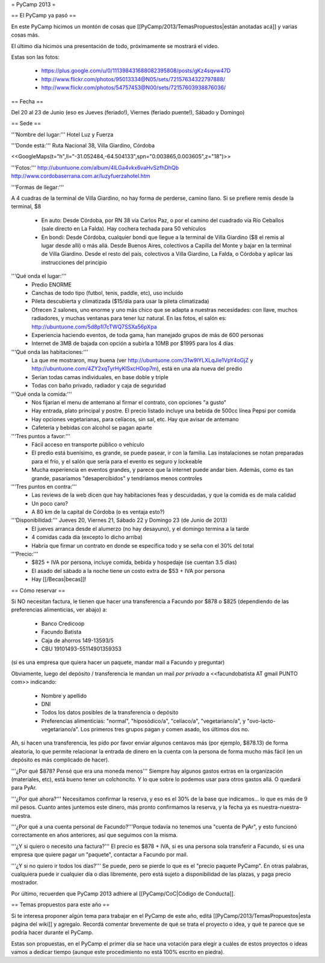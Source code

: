 = PyCamp 2013 =

== El PyCamp ya pasó ==

En este PyCamp hicimos un montón de cosas que [[PyCamp/2013/TemasPropuestos|están anotadas acá]] y varias cosas más.

El último día hicimos una presentación de todo, próximamente se mostrará el video.

Estas son las fotos:

 * https://plus.google.com/u/0/111398431688082395808/posts/gKz4sqvw47D
 * http://www.flickr.com/photos/95013334@N05/sets/72157634322797888/
 * http://www.flickr.com/photos/54757453@N00/sets/72157603938876036/

== Fecha ==

Del 20 al 23 de Junio (eso es Jueves (feriado!), Viernes (feriado puente!), Sábado y Domingo)


== Sede ==

'''Nombre del lugar:''' Hotel Luz y Fuerza

'''Donde está:''' Ruta Nacional 38, Villa Giardino, Córdoba

<<GoogleMaps(t="h",ll="-31.052484,-64.504133",spn="0.003865,0.003605",z="18")>>

'''Fotos:''' http://ubuntuone.com/album/4lLGa4vkx6vaHvSzfhDhQb http://www.cordobaserrana.com.ar/luzyfuerzahotel.htm

'''Formas de llegar:'''

A 4 cuadras de la terminal de Villa Giardino, no hay forma de perderse, camino llano. Si se prefiere remis desde la terminal, $8

  * En auto: Desde Córdoba, por RN 38 vía Carlos Paz, o por el camino del cuadrado vía Río Ceballos (sale directo en La Falda). Hay cochera techada para 50 vehículos
  * En bondi: Desde Córdoba, cualquier bondi que llegue a la terminal de Villa Giardino ($8 el remis al lugar desde allí) o más allá. Desde Buenos Aires, colectivos a Capilla del Monte y bajar en la terminal de Villa Giardino. Desde el resto del país, colectivos a Villa Giardino, La Falda, o Córdoba y aplicar las instrucciones del principio

'''Qué onda el lugar:'''
  * Predio ENORME
  * Canchas de todo tipo (futbol, tenis, paddle, etc), uso incluido
  * Pileta descubierta y climatizada ($15/día para usar la pileta climatizada)
  * Ofrecen 2 salones, uno enorme y uno más chico que se adapta a nuestras necesidades: con llave, muchos radiadores, y muchas ventanas para tener luz natural. En las fotos, el salón es: http://ubuntuone.com/5d8p1l7cTWQ7SSXa56pXpa
  * Experiencia haciendo eventos, de toda gama, han manejado grupos de más de 600 personas
  * Internet de 3MB de bajada con opción a subirla a 10MB por $1995 para los 4 días

'''Qué onda las habitaciones:'''
  * La que me mostraron, muy buena (ver http://ubuntuone.com/31w9lYLXLqJie1VpY4oGjZ y http://ubuntuone.com/4ZY2xqTyrHyKlSxcH0op7m), está en una ala nueva del predio
  * Serían todas camas individuales, en base doble y triple
  * Todas con baño privado, radiador y caja de seguridad

'''Qué onda la comida:'''
  * Nos fijarían el menu de antemano al firmar el contrato, con opciones "a gusto"
  * Hay entrada, plato principal y postre. El precio listado incluye una bebida de 500cc línea Pepsi por comida
  * Hay opciones vegetarianas, para celíacos, sin sal, etc. Hay que avisar de antemano
  * Cafetería y bebidas con alcohol se pagan aparte

'''Tres puntos a favor:'''
  * Fácil acceso en transporte público o vehículo
  * El predio está buenísimo, es grande, se puede pasear, ir con la familia. Las instalaciones se notan preparadas para el frío, y el salón que sería para el evento es seguro y lockeable
  * Mucha experiencia en eventos grandes, y parece que la internet puede andar bien. Además, como es tan grande, pasaríamos "desapercibidos" y tendríamos menos controles

'''Tres puntos en contra:'''
  * Las reviews de la web dicen que hay habitaciones feas y descuidadas, y que la comida es de mala calidad
  * Un poco caro?
  * A 80 km de la capital de Córdoba (o es ventaja esto?)

'''Disponibilidad:''' Jueves 20, Viernes 21, Sábado 22 y Domingo 23 (de Junio de 2013)
  * El jueves arranca desde el alumerzo (no hay desayuno), y el domingo termina a la tarde
  * 4 comidas cada día (excepto lo dicho arriba)
  * Habría que firmar un contrato en donde se especifica todo y se seña con el 30% del total

'''Precio:''' 
  * $825 + IVA por persona, incluye comida, bebida y hospedaje (se cuentan 3.5 días)
  * El asado del sábado a la noche tiene un costo extra de $53 + IVA por persona
  * Hay [[/Becas|becas]]!

== Cómo reservar ==

Si NO necesitan factura, le tienen que hacer una transferencia a Facundo por $878 o $825 (dependiendo de las preferencias alimenticias, ver abajo) a:

 * Banco Credicoop
 * Facundo Batista
 * Caja de ahorros 149-13593/5
 * CBU 19101493-55114901359353

(si es una empresa que quiera hacer un paquete, mandar mail a Facundo y preguntar)

Obviamente, luego del depósito / transferencia le mandan un mail *por privado* a <<facundobatista AT gmail PUNTO com>> indicando:

 * Nombre y apellido
 * DNI
 * Todos los datos posibles de la transferencia o depósito
 * Preferencias alimenticias: "normal", "hiposódico/a", "celíaco/a", "vegetariano/a", y "ovo-lacto-vegetariano/a". Los primeros tres grupos pagan y comen asado, los últimos dos no.

Ah, si hacen una transferencia, les pido por favor enviar algunos centavos más (por ejemplo, $878.13) de forma aleatoria, lo que permite relacionar la entrada de dinero en la cuenta con la persona de forma mucho más fácil (en un depósito es más complicado de hacer).

'''¿Por qué $878? Pensé que era una moneda menos''' Siempre hay algunos gastos extras en la organización (materiales, etc), está bueno tener un colchoncito. Y lo que sobre lo podemos usar para otros gastos allá. O quedará para PyAr.

'''¿Por qué ahora?''' Necesitamos confirmar la reserva, y eso es el 30% de la base que indicamos... lo que es más de 9 mil pesos. Cuanto antes juntemos este dinero, más pronto confirmamos la reserva, y la fecha ya es nuestra-nuestra-nuestra.

'''¿Por qué a una cuenta personal de Facundo?'''Porque todavía no tenemos una "cuenta de PyAr", y esto funcionó correctamente en años anteriores, así que seguimos con la misma.

'''¿Y si quiero o necesito una factura?''' El precio es $878 + IVA, si es una persona sola transferir a Facundo, si es una empresa que quiere pagar un "paquete", contactar a Facundo por mail.

'''¿Y si no quiero ir todos los días?''' Se puede, pero se pierde lo que es el "precio paquete PyCamp". En otras palabras, cualquiera puede ir cualquier día o días libremente, pero está sujeto a disponibilidad de las plazas, y paga precio mostrador.

Por último, recuerden que PyCamp 2013 adhiere al [[PyCamp/CoC|Código de Conducta]].

== Temas propuestos para este año ==

Si te interesa proponer algún tema para trabajar en el PyCamp de este año, editá [[PyCamp/2013/TemasPropuestos|esta página del wiki]] y agregalo. Recordá comentar brevemente de qué se trata el proyecto o idea, y qué te parece que se podría hacer durante el PyCamp.

Estas son propuestas, en el PyCamp el primer día se hace una votación para elegir a cuáles de estos proyectos o ideas vamos a dedicar tiempo (aunque este procedimiento no está 100% escrito en piedra).
